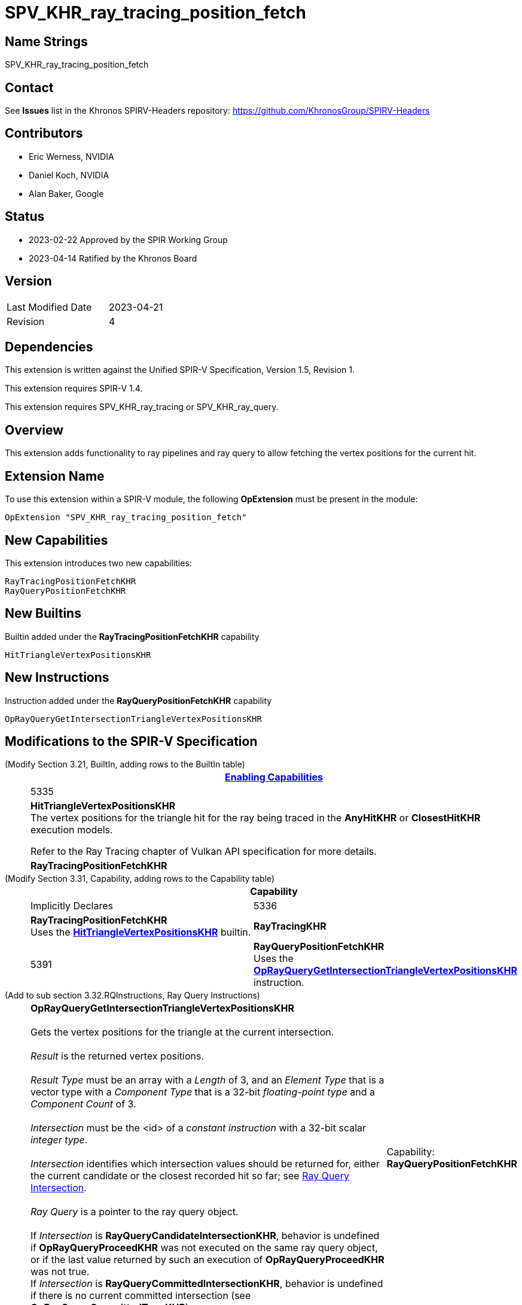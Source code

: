 SPV_KHR_ray_tracing_position_fetch
==================================

Name Strings
------------

SPV_KHR_ray_tracing_position_fetch

Contact
-------

See *Issues* list in the Khronos SPIRV-Headers repository:
https://github.com/KhronosGroup/SPIRV-Headers

Contributors
------------

- Eric Werness, NVIDIA
- Daniel Koch, NVIDIA
- Alan Baker, Google

Status
------

- 2023-02-22 Approved by the SPIR Working Group
- 2023-04-14 Ratified by the Khronos Board

Version
-------

[width="40%",cols="25,25"]
|========================================
| Last Modified Date | 2023-04-21
| Revision           | 4
|========================================

Dependencies
------------

This extension is written against the Unified SPIR-V Specification,
Version 1.5, Revision 1.

This extension requires SPIR-V 1.4.

This extension requires SPV_KHR_ray_tracing or SPV_KHR_ray_query.

:RayQueryUrl: https://htmlpreview.github.io/?https://github.com/KhronosGroup/SPIRV-Registry/blob/main/extensions/KHR/SPV_KHR_ray_query.html

Overview
--------

This extension adds functionality to ray pipelines and ray query to allow
fetching the vertex positions for the current hit.

Extension Name
--------------

To use this extension within a SPIR-V module, the following
*OpExtension* must be present in the module:

----
OpExtension "SPV_KHR_ray_tracing_position_fetch"
----


New Capabilities
----------------

This extension introduces two new capabilities:

----
RayTracingPositionFetchKHR
RayQueryPositionFetchKHR
----


New Builtins
------------

Builtin added under the *RayTracingPositionFetchKHR* capability

----
HitTriangleVertexPositionsKHR
----

New Instructions
----------------

Instruction added under the *RayQueryPositionFetchKHR* capability

----
OpRayQueryGetIntersectionTriangleVertexPositionsKHR
----

Modifications to the SPIR-V Specification
-----------------------------------------

(Modify Section 3.21, BuiltIn, adding rows to the BuiltIn table) ::
+
--
[cols="1^,10,6^",options="header",width = "100%"]
|====
2+^.^| BuiltIn | <<Capability,Enabling Capabilities>>
| 5335 | [[HitTriangleVertexPositionsKHR]]*HitTriangleVertexPositionsKHR* +
The vertex positions for the triangle hit for the ray being traced in the *AnyHitKHR* or
*ClosestHitKHR* execution models.

Refer to the Ray Tracing chapter of Vulkan API specification for more details.
|*RayTracingPositionFetchKHR*
|====
--

(Modify Section 3.31, Capability, adding rows to the Capability table) ::
+
--
[cols="1^.^,25,15",options="header",width = "100%"]
|====
2+^.^| [[Capability]]Capability | Implicitly Declares
| 5336 | *RayTracingPositionFetchKHR* +
Uses the <<HitTriangleVertexPositionsKHR, *HitTriangleVertexPositionsKHR*>> builtin.
| *RayTracingKHR*
| 5391 | *RayQueryPositionFetchKHR* +
Uses the <<OpRayQueryGetIntersectionTriangleVertexPositionsKHR, *OpRayQueryGetIntersectionTriangleVertexPositionsKHR*>>
instruction.
| *RayQueryKHR*
|====
--

(Add to sub section 3.32.RQInstructions, Ray Query Instructions) ::
+
--
[cols="6*1"]
|======
5+|[[OpRayQueryGetIntersectionTriangleVertexPositionsKHR]]*OpRayQueryGetIntersectionTriangleVertexPositionsKHR* +
 +
 Gets the vertex positions for the triangle at the current intersection. +
 +
 'Result' is the returned vertex positions. +
 +
 'Result Type' must be an array with a 'Length' of 3, and an 'Element Type' that is a vector type with a 'Component Type' that is a 32-bit 'floating-point type' and a 'Component Count' of 3. +
 +
 'Intersection' must be the <id> of a 'constant instruction' with a 32-bit scalar 'integer type'. +
 +
 'Intersection' identifies which intersection values should be returned for, either the current candidate or the
 closest recorded hit so far; see {RayQueryUrl}#ray_query_intersection[Ray Query Intersection]. +
 +
 'Ray Query' is a pointer to the ray query object. +
 +
 If 'Intersection' is *RayQueryCandidateIntersectionKHR*, behavior is undefined if *OpRayQueryProceedKHR*
 was not executed on the same ray query object, or if the last value returned by such an execution of *OpRayQueryProceedKHR* was not true.
 +
 If 'Intersection' is *RayQueryCommittedIntersectionKHR*, behavior is undefined if there is no current committed
 intersection (see *OpRayQueryCommittedTypeKHR*).
1+|Capability: +
*RayQueryPositionFetchKHR*
| 5 | 5340
| '<id>' 'Result Type'
| 'Result' '<id>'
| '<id> Ray Query'
| '<id> Intersection'
|======

--

Validation Rules
----------------

An OpExtension must be added to the SPIR-V for validation layers to check
legal use of this extension:

----
OpExtension "SPV_KHR_ray_tracing_position_fetch"
----

Interactions with SPV_KHR_ray_tracing
-------------------------------------

The *RayTracingPositionFetchKHR* capability and the *HitTriangleVertexPositionsKHR* builtin
are only supported if SPV_KHR_ray_tracing and the *RayTracingKHR* capability are supported.

Interactions with SPV_KHR_ray_query
-----------------------------------

The *RayQueryPositionFetchKHR* capability and the *OpRayQueryGetIntersectionTriangleVertexPositionsKHR*
instruction are only supported if SPV_KHR_ray_query and the *RayQueryKHR* capability are supported.


Issues
------

1) Should triangle be in the name somewhere? 

RESOLVED: Yes, though *OpRayQueryGetIntersectionTriangleVertexPositionsKHR* seems a bit long.

2) Where should the functionality of the new builtin and instruction be defined? 

RESOLVED: Following precedent, ray tracing (pipeline) relies more on "Refer to the Ray Tracing
chapter of Vulkan API" language while ray query inlines more of the functionality definition
directly in the SPIR-V extensions.

Revision History
----------------

[cols="5,15,15,70"]
[grid="rows"]
[options="header"]
|========================================
|Rev|Date|Author|Changes
|1 |2022-05-12 |Eric Werness  | First draft
|2 |2022-12-14 |Daniel Koch   | Use two capabilities and other spec cleanup.
|3 |2023-01-06 |Daniel Koch   | Follow SPIR-V conventions for undefined behavior.
|4 |2023-04-21 |Daniel Koch   | Add ratification status
|========================================

